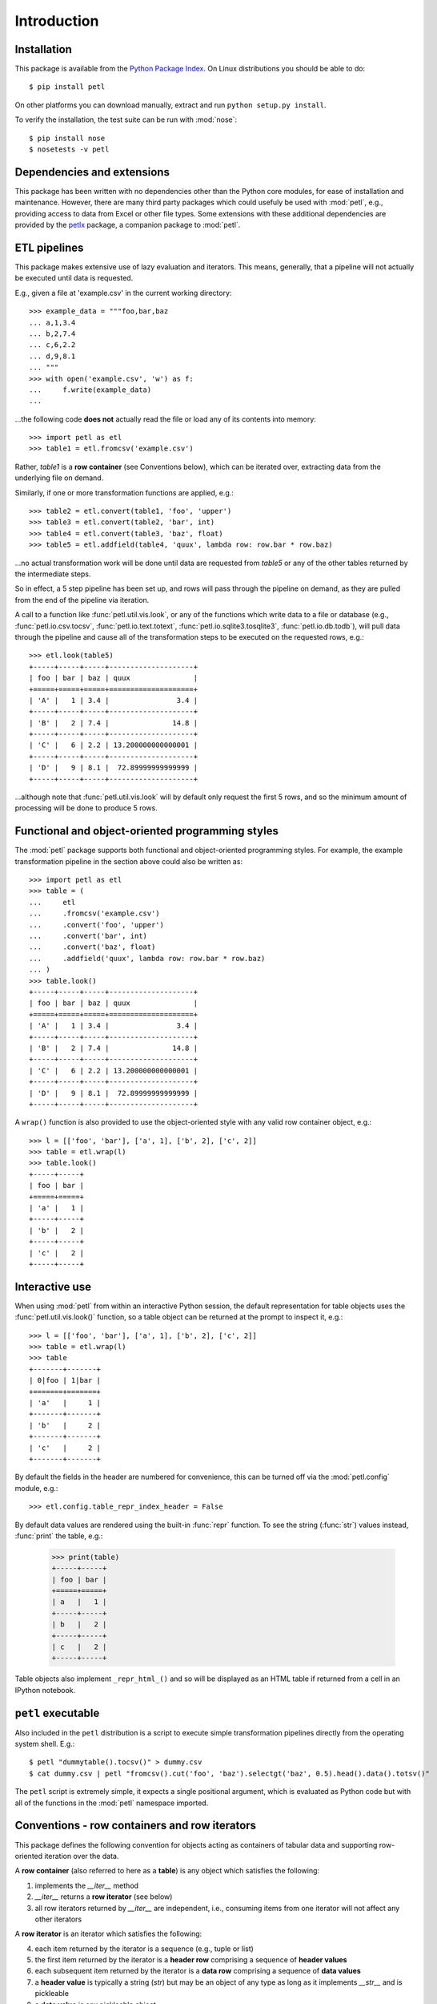 .. module:: petl
.. moduleauthor:: Alistair Miles <alimanfoo@googlemail.com>

Introduction
============


Installation
------------

This package is available from the `Python Package Index
<http://pypi.python.org/pypi/petl>`_. On Linux distributions you
should be able to do::

    $ pip install petl

On other platforms you can download manually, extract and run ``python
setup.py install``.

To verify the installation, the test suite can be run with :mod:`nose`::

    $ pip install nose
    $ nosetests -v petl


Dependencies and extensions
---------------------------

This package has been written with no dependencies other than the
Python core modules, for ease of installation and
maintenance. However, there are many third party packages which could
usefuly be used with :mod:`petl`, e.g., providing access to data from
Excel or other file types. Some extensions with these additional
dependencies are provided by the `petlx
<http://petlx.readthedocs.org>`_ package, a companion package to
:mod:`petl`.


ETL pipelines
-------------

This package makes extensive use of lazy evaluation and iterators. This
means, generally, that a pipeline will not actually be executed until
data is requested.

E.g., given a file at 'example.csv' in the current working directory::

	>>> example_data = """foo,bar,baz
	... a,1,3.4
	... b,2,7.4
	... c,6,2.2
	... d,9,8.1
	... """
	>>> with open('example.csv', 'w') as f:
	...     f.write(example_data)
	...

...the following code **does not** actually read the file or load any of its
contents into memory::

	>>> import petl as etl
	>>> table1 = etl.fromcsv('example.csv')

Rather, `table1` is a **row container** (see Conventions below), which can be
iterated over, extracting data from the underlying file on demand.

Similarly, if one or more transformation functions are applied, e.g.::

	>>> table2 = etl.convert(table1, 'foo', 'upper')
	>>> table3 = etl.convert(table2, 'bar', int)
	>>> table4 = etl.convert(table3, 'baz', float)
	>>> table5 = etl.addfield(table4, 'quux', lambda row: row.bar * row.baz)

...no actual transformation work will be done until data are
requested from `table5` or any of the other tables returned by
the intermediate steps. 

So in effect, a 5 step pipeline has been set up, and rows will pass through
the pipeline on demand, as they are pulled from the end of the pipeline via
iteration.

A call to a function like :func:`petl.util.vis.look`, or any of the functions
which write data to a file or database (e.g., :func:`petl.io.csv.tocsv`,
:func:`petl.io.text.totext`, :func:`petl.io.sqlite3.tosqlite3`,
:func:`petl.io.db.todb`), will pull data through the pipeline
and cause all of the transformation steps to be executed on the
requested rows, e.g.::

	>>> etl.look(table5)
	+-----+-----+-----+--------------------+
	| foo | bar | baz | quux               |
	+=====+=====+=====+====================+
	| 'A' |   1 | 3.4 |                3.4 |
	+-----+-----+-----+--------------------+
	| 'B' |   2 | 7.4 |               14.8 |
	+-----+-----+-----+--------------------+
	| 'C' |   6 | 2.2 | 13.200000000000001 |
	+-----+-----+-----+--------------------+
	| 'D' |   9 | 8.1 |  72.89999999999999 |
	+-----+-----+-----+--------------------+

...although note that :func:`petl.util.vis.look` will by default only request
the first 5 rows, and so the minimum amount of processing will be done to
produce 5 rows.


Functional and object-oriented programming styles
-------------------------------------------------

The :mod:`petl` package supports both functional and object-oriented
programming styles. For example, the example transformation pipeline in the
section above could also be written as::

        >>> import petl as etl
	>>> table = (
	...     etl
	...     .fromcsv('example.csv')
	...     .convert('foo', 'upper')
	...     .convert('bar', int)
	...     .convert('baz', float)
	...     .addfield('quux', lambda row: row.bar * row.baz)
	... )
	>>> table.look()
	+-----+-----+-----+--------------------+
	| foo | bar | baz | quux               |
	+=====+=====+=====+====================+
	| 'A' |   1 | 3.4 |                3.4 |
	+-----+-----+-----+--------------------+
	| 'B' |   2 | 7.4 |               14.8 |
	+-----+-----+-----+--------------------+
	| 'C' |   6 | 2.2 | 13.200000000000001 |
	+-----+-----+-----+--------------------+
	| 'D' |   9 | 8.1 |  72.89999999999999 |
	+-----+-----+-----+--------------------+

A ``wrap()`` function is also provided to use the object-oriented style with
any valid row container object, e.g.::

	>>> l = [['foo', 'bar'], ['a', 1], ['b', 2], ['c', 2]]
	>>> table = etl.wrap(l)
	>>> table.look()
	+-----+-----+
	| foo | bar |
	+=====+=====+
	| 'a' |   1 |
	+-----+-----+
	| 'b' |   2 |
	+-----+-----+
	| 'c' |   2 |
	+-----+-----+


Interactive use
---------------

When using :mod:`petl` from within an interactive Python session, the
default representation for table objects uses the :func:`petl.util.vis.look()`
function, so a table object can be returned at the prompt to inspect it, e.g.::

	>>> l = [['foo', 'bar'], ['a', 1], ['b', 2], ['c', 2]]
	>>> table = etl.wrap(l)
	>>> table
	+-------+-------+
	| 0|foo | 1|bar |
	+=======+=======+
	| 'a'   |     1 |
	+-------+-------+
	| 'b'   |     2 |
	+-------+-------+
	| 'c'   |     2 |
	+-------+-------+

By default the fields in the header are numbered for convenience, this can be
turned off via the :mod:`petl.config` module, e.g.::

	>>> etl.config.table_repr_index_header = False

By default data values are rendered using the built-in :func:`repr` function.
To see the string (:func:`str`) values instead, :func:`print` the table, e.g.:

	>>> print(table)
	+-----+-----+
	| foo | bar |
	+=====+=====+
	| a   |   1 |
	+-----+-----+
	| b   |   2 |
	+-----+-----+
	| c   |   2 |
	+-----+-----+

Table objects also implement ``_repr_html_()`` and so will be displayed as an
HTML table if returned from a cell in an IPython notebook.


``petl`` executable
-------------------

Also included in the ``petl`` distribution is a script to execute
simple transformation pipelines directly from the operating system
shell. E.g.::

	$ petl "dummytable().tocsv()" > dummy.csv
	$ cat dummy.csv | petl "fromcsv().cut('foo', 'baz').selectgt('baz', 0.5).head().data().totsv()"

The ``petl`` script is extremely simple, it expects a single
positional argument, which is evaluated as Python code but with all of
the functions in the :mod:`petl` namespace imported.


Conventions - row containers and row iterators
----------------------------------------------

This package defines the following convention for objects acting as
containers of tabular data and supporting row-oriented iteration over
the data.

A **row container** (also referred to here as a **table**) is
any object which satisfies the following:

1. implements the `__iter__` method

2. `__iter__` returns a **row iterator** (see below)

3. all row iterators returned by `__iter__` are independent, i.e., consuming items from one iterator will not affect any other iterators

A **row iterator** is an iterator which satisfies the following:

4. each item returned by the iterator is a sequence (e.g., tuple or list)

5. the first item returned by the iterator is a **header row** comprising a sequence of **header values**

6. each subsequent item returned by the iterator is a **data row** comprising a sequence of **data values**

7. a **header value** is typically a string (`str`) but may be an object of any type as long as it implements `__str__` and is pickleable

8. a **data value** is any pickleable object

So, for example, a list of lists is a valid row container::

    >>> table = [['foo', 'bar'], ['a', 1], ['b', 2]]

Note that an object returned by the :func:`csv.reader` function from the
standard Python :mod:`csv` module is a row iterator and **not** a row
container, because it can only be iterated over once. However, it is
straightforward to define functions that support the row container convention
and provide access to data from CSV or other types of file or data source, see
e.g. the :func:`petl.io.csv.fromcsv` function.

The main reason for requiring that row containers support independent
row iterators (point 3) is that data from a table may need to be
iterated over several times within the same program or interactive
session. E.g., when using :mod:`petl` in an interactive session to build up
a sequence of data transformation steps, the user might want to
examine outputs from several intermediate steps, before all of the
steps are defined and the transformation is executed in full.

Note that this convention does not place any restrictions on the
lengths of header and data rows. A table may contain a header row
and/or data rows of varying lengths.


Caching
-------

This package tries to make efficient use of memory by using iterators
and lazy evaluation where possible. However, some transformations
cannot be done without building data structures, either in memory or
on disk.

An example is the :func:`petl.transform.sorts.sort` function, which will either
sort a table entirely in memory, or will sort the table in memory in chunks,
writing chunks to disk and performing a final merge sort on the
chunks. Which strategy is used will depend on the arguments passed
into the :func:`petl.transform.sorts.sort` function when it is called.

In either case, the sorting can take some time, and if the sorted data
will be used more than once, it is undesirable to start again from
scratch each time. It is better to cache the sorted data, if possible,
so it can be re-used.

The :func:`petl.transform.sorts.sort` function, and all functions which use
it internally, provide a `cache` keyword argument which can be used to
turn on or off the caching of sorted data.

There is also an explicit :func:`petl.util.materialise.cache` function, which
can be used to cache in memory up to a configurable number of rows from any
table.


Acknowledgments
---------------

This package is primarily developed and maintained by Alistair Miles
<alimanfoo@googlemail.com> with funding from the `MRC Centre for
Genomics and Global Health <http://www.cggh.org>`_.

The following people have also contributed to the development of this
package:

* Alexander Stauber
* Andrew Kim (`andrewakim <https://github.com/andrewakim>`_)
* Caleb Lloyd (`caleblloyd <https://github.com/caleblloyd>`_)
* Florent Xicluna (`florentx <https://github.com/florentx>`_)
* Jonathan Camile (`deytao <https://github.com/deytao>`_)
* Kenneth Borthwick
* Michael Rea (`rea725 <https://github.com/rea725>`_)
* Olivier Macchioni (`omacchioni <https://github.com/omacchioni>`_)
* Olivier Poitrey (`rs <https://github.com/rs>`_)
* Peder Jakobsen (`pjakobsen <https://github.com/pjakobsen>`_)
* Phillip Knaus (`phillipknaus <https://github.com/phillipknauss>`_)
* Richard Pearson (`podpearson <https://github.com/podpearson>`_)
* Roger Woodley (`rogerkwoodley <https://github.com/rogerkwoodley>`_)
* `adamsdarlingtower <https://github.com/adamsdarlingtower>`_
* `imazor <https://github.com/imazor>`_
* `james-unified <https://github.com/james-unified>`_
* `shayh <https://github.com/shayh>`_
* `thatneat <https://github.com/thatneat>`_
* `titusz <https://github.com/titusz>`_
* `zigen <https://github.com/zigen>`_
